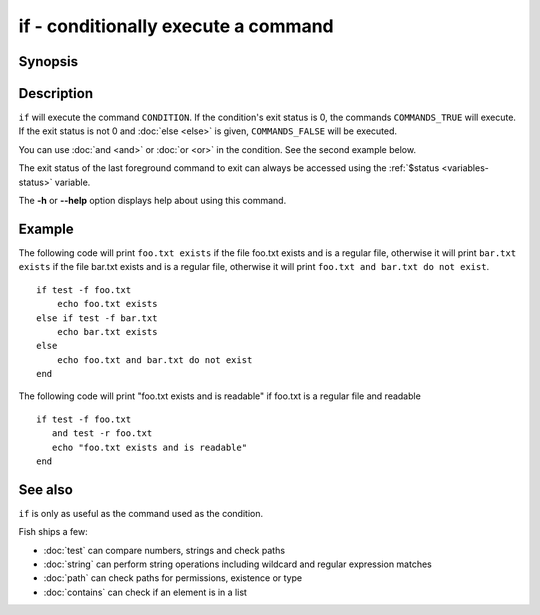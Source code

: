 .. _cmd-if:

if - conditionally execute a command
====================================

Synopsis
--------

.. synopsis::

    if CONDITION; COMMANDS_TRUE ...;
    [else if CONDITION2; COMMANDS_TRUE2 ...;]
    [else; COMMANDS_FALSE ...;]
    end

Description
-----------

``if`` will execute the command ``CONDITION``. If the condition's exit status is 0, the commands ``COMMANDS_TRUE`` will execute.  If the exit status is not 0 and :doc:`else <else>` is given, ``COMMANDS_FALSE`` will be executed.

You can use :doc:`and <and>` or :doc:`or <or>` in the condition. See the second example below.

The exit status of the last foreground command to exit can always be accessed using the :ref:`$status <variables-status>` variable.

The **-h** or **--help** option displays help about using this command.

Example
-------

The following code will print ``foo.txt exists`` if the file foo.txt exists and is a regular file, otherwise it will print ``bar.txt exists`` if the file bar.txt exists and is a regular file, otherwise it will print ``foo.txt and bar.txt do not exist``.

::

    if test -f foo.txt
        echo foo.txt exists
    else if test -f bar.txt
        echo bar.txt exists
    else
        echo foo.txt and bar.txt do not exist
    end


The following code will print "foo.txt exists and is readable" if foo.txt is a regular file and readable

::

    if test -f foo.txt
       and test -r foo.txt
       echo "foo.txt exists and is readable"
    end


See also
--------

``if`` is only as useful as the command used as the condition.

Fish ships a few:

- :doc:`test` can compare numbers, strings and check paths
- :doc:`string` can perform string operations including wildcard and regular expression matches
- :doc:`path` can check paths for permissions, existence or type
- :doc:`contains` can check if an element is in a list

